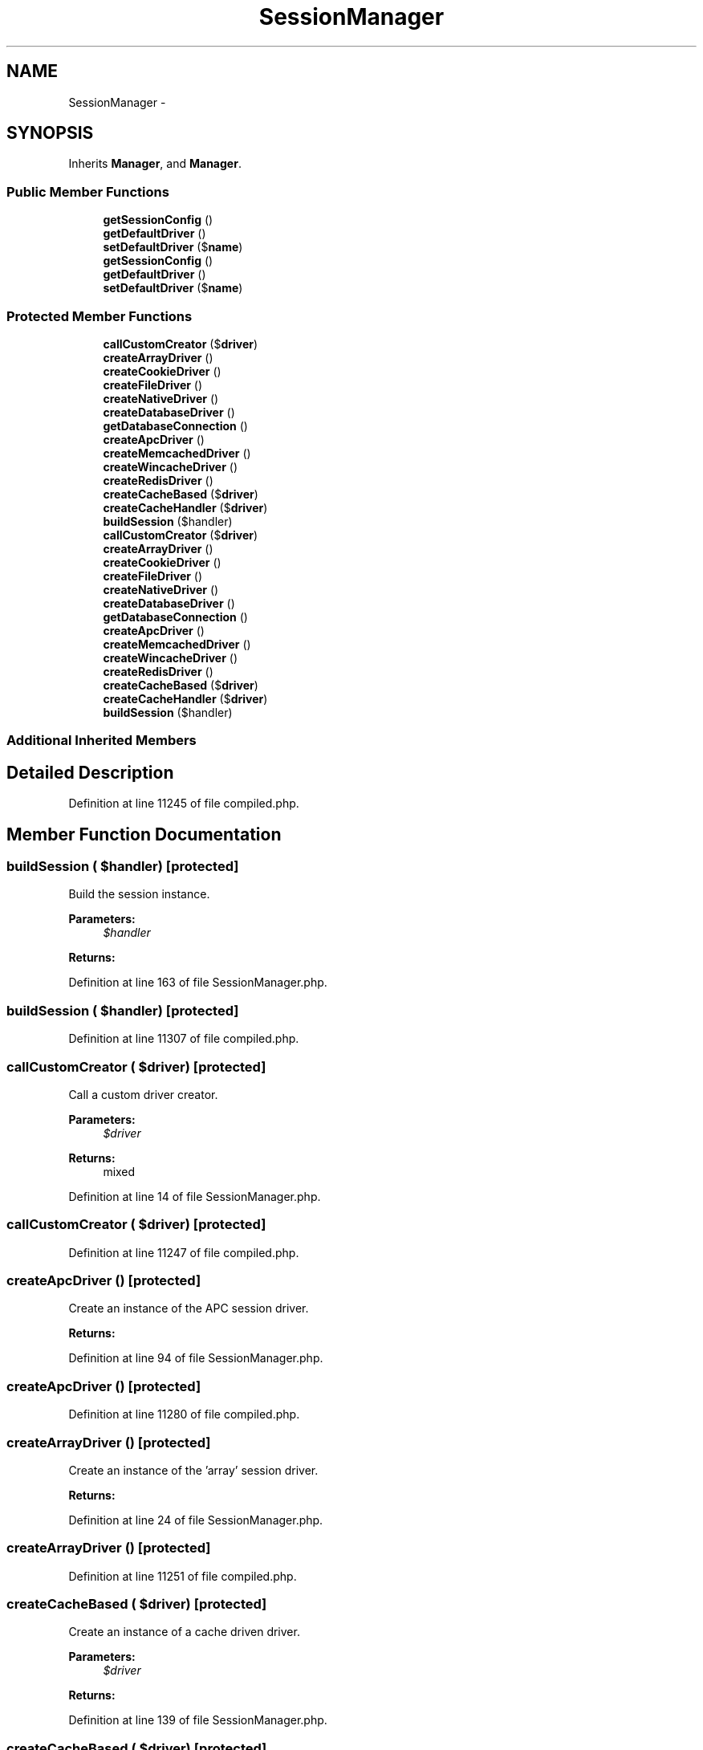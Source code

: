.TH "SessionManager" 3 "Tue Apr 14 2015" "Version 1.0" "VirtualSCADA" \" -*- nroff -*-
.ad l
.nh
.SH NAME
SessionManager \- 
.SH SYNOPSIS
.br
.PP
.PP
Inherits \fBManager\fP, and \fBManager\fP\&.
.SS "Public Member Functions"

.in +1c
.ti -1c
.RI "\fBgetSessionConfig\fP ()"
.br
.ti -1c
.RI "\fBgetDefaultDriver\fP ()"
.br
.ti -1c
.RI "\fBsetDefaultDriver\fP ($\fBname\fP)"
.br
.ti -1c
.RI "\fBgetSessionConfig\fP ()"
.br
.ti -1c
.RI "\fBgetDefaultDriver\fP ()"
.br
.ti -1c
.RI "\fBsetDefaultDriver\fP ($\fBname\fP)"
.br
.in -1c
.SS "Protected Member Functions"

.in +1c
.ti -1c
.RI "\fBcallCustomCreator\fP ($\fBdriver\fP)"
.br
.ti -1c
.RI "\fBcreateArrayDriver\fP ()"
.br
.ti -1c
.RI "\fBcreateCookieDriver\fP ()"
.br
.ti -1c
.RI "\fBcreateFileDriver\fP ()"
.br
.ti -1c
.RI "\fBcreateNativeDriver\fP ()"
.br
.ti -1c
.RI "\fBcreateDatabaseDriver\fP ()"
.br
.ti -1c
.RI "\fBgetDatabaseConnection\fP ()"
.br
.ti -1c
.RI "\fBcreateApcDriver\fP ()"
.br
.ti -1c
.RI "\fBcreateMemcachedDriver\fP ()"
.br
.ti -1c
.RI "\fBcreateWincacheDriver\fP ()"
.br
.ti -1c
.RI "\fBcreateRedisDriver\fP ()"
.br
.ti -1c
.RI "\fBcreateCacheBased\fP ($\fBdriver\fP)"
.br
.ti -1c
.RI "\fBcreateCacheHandler\fP ($\fBdriver\fP)"
.br
.ti -1c
.RI "\fBbuildSession\fP ($handler)"
.br
.ti -1c
.RI "\fBcallCustomCreator\fP ($\fBdriver\fP)"
.br
.ti -1c
.RI "\fBcreateArrayDriver\fP ()"
.br
.ti -1c
.RI "\fBcreateCookieDriver\fP ()"
.br
.ti -1c
.RI "\fBcreateFileDriver\fP ()"
.br
.ti -1c
.RI "\fBcreateNativeDriver\fP ()"
.br
.ti -1c
.RI "\fBcreateDatabaseDriver\fP ()"
.br
.ti -1c
.RI "\fBgetDatabaseConnection\fP ()"
.br
.ti -1c
.RI "\fBcreateApcDriver\fP ()"
.br
.ti -1c
.RI "\fBcreateMemcachedDriver\fP ()"
.br
.ti -1c
.RI "\fBcreateWincacheDriver\fP ()"
.br
.ti -1c
.RI "\fBcreateRedisDriver\fP ()"
.br
.ti -1c
.RI "\fBcreateCacheBased\fP ($\fBdriver\fP)"
.br
.ti -1c
.RI "\fBcreateCacheHandler\fP ($\fBdriver\fP)"
.br
.ti -1c
.RI "\fBbuildSession\fP ($handler)"
.br
.in -1c
.SS "Additional Inherited Members"
.SH "Detailed Description"
.PP 
Definition at line 11245 of file compiled\&.php\&.
.SH "Member Function Documentation"
.PP 
.SS "buildSession ( $handler)\fC [protected]\fP"
Build the session instance\&.
.PP
\fBParameters:\fP
.RS 4
\fI$handler\fP 
.RE
.PP
\fBReturns:\fP
.RS 4
.RE
.PP

.PP
Definition at line 163 of file SessionManager\&.php\&.
.SS "buildSession ( $handler)\fC [protected]\fP"

.PP
Definition at line 11307 of file compiled\&.php\&.
.SS "callCustomCreator ( $driver)\fC [protected]\fP"
Call a custom driver creator\&.
.PP
\fBParameters:\fP
.RS 4
\fI$driver\fP 
.RE
.PP
\fBReturns:\fP
.RS 4
mixed 
.RE
.PP

.PP
Definition at line 14 of file SessionManager\&.php\&.
.SS "callCustomCreator ( $driver)\fC [protected]\fP"

.PP
Definition at line 11247 of file compiled\&.php\&.
.SS "createApcDriver ()\fC [protected]\fP"
Create an instance of the APC session driver\&.
.PP
\fBReturns:\fP
.RS 4
.RE
.PP

.PP
Definition at line 94 of file SessionManager\&.php\&.
.SS "createApcDriver ()\fC [protected]\fP"

.PP
Definition at line 11280 of file compiled\&.php\&.
.SS "createArrayDriver ()\fC [protected]\fP"
Create an instance of the 'array' session driver\&.
.PP
\fBReturns:\fP
.RS 4
.RE
.PP

.PP
Definition at line 24 of file SessionManager\&.php\&.
.SS "createArrayDriver ()\fC [protected]\fP"

.PP
Definition at line 11251 of file compiled\&.php\&.
.SS "createCacheBased ( $driver)\fC [protected]\fP"
Create an instance of a cache driven driver\&.
.PP
\fBParameters:\fP
.RS 4
\fI$driver\fP 
.RE
.PP
\fBReturns:\fP
.RS 4
.RE
.PP

.PP
Definition at line 139 of file SessionManager\&.php\&.
.SS "createCacheBased ( $driver)\fC [protected]\fP"

.PP
Definition at line 11298 of file compiled\&.php\&.
.SS "createCacheHandler ( $driver)\fC [protected]\fP"
Create the cache based session handler instance\&.
.PP
\fBParameters:\fP
.RS 4
\fI$driver\fP 
.RE
.PP
\fBReturns:\fP
.RS 4
.RE
.PP

.PP
Definition at line 150 of file SessionManager\&.php\&.
.SS "createCacheHandler ( $driver)\fC [protected]\fP"

.PP
Definition at line 11302 of file compiled\&.php\&.
.SS "createCookieDriver ()\fC [protected]\fP"
Create an instance of the 'cookie' session driver\&.
.PP
\fBReturns:\fP
.RS 4
.RE
.PP

.PP
Definition at line 34 of file SessionManager\&.php\&.
.SS "createCookieDriver ()\fC [protected]\fP"

.PP
Definition at line 11255 of file compiled\&.php\&.
.SS "createDatabaseDriver ()\fC [protected]\fP"
Create an instance of the database session driver\&.
.PP
\fBReturns:\fP
.RS 4
.RE
.PP

.PP
Definition at line 68 of file SessionManager\&.php\&.
.SS "createDatabaseDriver ()\fC [protected]\fP"

.PP
Definition at line 11269 of file compiled\&.php\&.
.SS "createFileDriver ()\fC [protected]\fP"
Create an instance of the file session driver\&.
.PP
\fBReturns:\fP
.RS 4
.RE
.PP

.PP
Definition at line 46 of file SessionManager\&.php\&.
.SS "createFileDriver ()\fC [protected]\fP"

.PP
Definition at line 11260 of file compiled\&.php\&.
.SS "createMemcachedDriver ()\fC [protected]\fP"
Create an instance of the Memcached session driver\&.
.PP
\fBReturns:\fP
.RS 4
.RE
.PP

.PP
Definition at line 104 of file SessionManager\&.php\&.
.SS "createMemcachedDriver ()\fC [protected]\fP"

.PP
Definition at line 11284 of file compiled\&.php\&.
.SS "createNativeDriver ()\fC [protected]\fP"
Create an instance of the file session driver\&.
.PP
\fBReturns:\fP
.RS 4
.RE
.PP

.PP
Definition at line 56 of file SessionManager\&.php\&.
.SS "createNativeDriver ()\fC [protected]\fP"

.PP
Definition at line 11264 of file compiled\&.php\&.
.SS "createRedisDriver ()\fC [protected]\fP"
Create an instance of the \fBRedis\fP session driver\&.
.PP
\fBReturns:\fP
.RS 4
.RE
.PP

.PP
Definition at line 124 of file SessionManager\&.php\&.
.SS "createRedisDriver ()\fC [protected]\fP"

.PP
Definition at line 11292 of file compiled\&.php\&.
.SS "createWincacheDriver ()\fC [protected]\fP"
Create an instance of the Wincache session driver\&.
.PP
\fBReturns:\fP
.RS 4
.RE
.PP

.PP
Definition at line 114 of file SessionManager\&.php\&.
.SS "createWincacheDriver ()\fC [protected]\fP"

.PP
Definition at line 11288 of file compiled\&.php\&.
.SS "getDatabaseConnection ()\fC [protected]\fP"
Get the database connection for the database driver\&.
.PP
\fBReturns:\fP
.RS 4
.RE
.PP

.PP
Definition at line 82 of file SessionManager\&.php\&.
.SS "getDatabaseConnection ()\fC [protected]\fP"

.PP
Definition at line 11275 of file compiled\&.php\&.
.SS "getDefaultDriver ()"
Get the default session driver name\&.
.PP
\fBReturns:\fP
.RS 4
string 
.RE
.PP

.PP
Definition at line 192 of file SessionManager\&.php\&.
.SS "getDefaultDriver ()"

.PP
Definition at line 11319 of file compiled\&.php\&.
.SS "getSessionConfig ()"
Get the session configuration\&.
.PP
\fBReturns:\fP
.RS 4
array 
.RE
.PP

.PP
Definition at line 182 of file SessionManager\&.php\&.
.SS "getSessionConfig ()"

.PP
Definition at line 11315 of file compiled\&.php\&.
.SS "setDefaultDriver ( $name)"
Set the default session driver name\&.
.PP
\fBParameters:\fP
.RS 4
\fI$name\fP 
.RE
.PP
\fBReturns:\fP
.RS 4
void 
.RE
.PP

.PP
Definition at line 203 of file SessionManager\&.php\&.
.SS "setDefaultDriver ( $name)"

.PP
Definition at line 11323 of file compiled\&.php\&.

.SH "Author"
.PP 
Generated automatically by Doxygen for VirtualSCADA from the source code\&.
